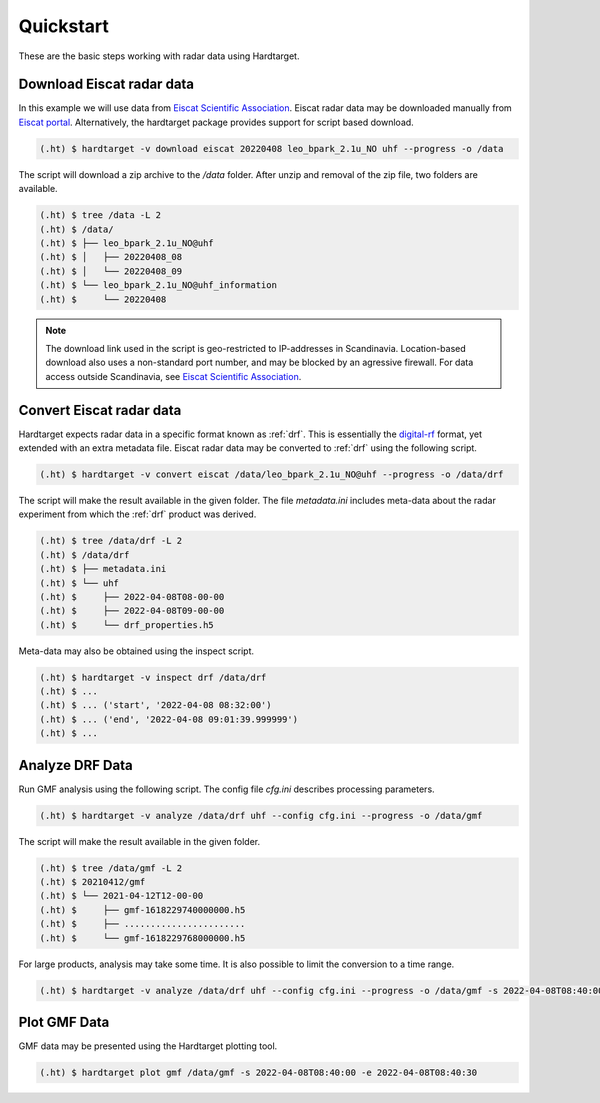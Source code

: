 ..  _quickstart:

===========
Quickstart
===========

These are the basic steps working with radar data using Hardtarget. 


Download Eiscat radar data
--------------------------

In this example we will use data from `Eiscat Scientific Association
<eiscatlink_>`_. Eiscat radar data may be downloaded manually from `Eiscat
portal <eiscatdownloadlink_>`_. Alternatively, the hardtarget package provides
support for script based download.

.. code-block:: bash

   (.ht) $ hardtarget -v download eiscat 20220408 leo_bpark_2.1u_NO uhf --progress -o /data


The script will download a zip archive to the `/data` folder. After unzip and
removal of the zip file, two folders are available.

.. code-block:: bash

   (.ht) $ tree /data -L 2
   (.ht) $ /data/
   (.ht) $ ├── leo_bpark_2.1u_NO@uhf
   (.ht) $ │   ├── 20220408_08
   (.ht) $ │   └── 20220408_09
   (.ht) $ └── leo_bpark_2.1u_NO@uhf_information
   (.ht) $     └── 20220408


.. note::

   The download link used in the script is geo-restricted to IP-addresses in
   Scandinavia. Location-based download also uses a non-standard port number,
   and may be blocked by an agressive firewall. For data access outside
   Scandinavia, see `Eiscat Scientific Association <eiscatlink_>`_. 


Convert Eiscat radar data
--------------------------

..  _drflink: https://pypi.org/project/digital-rf/
..  _eiscatlink: https://eiscat.se/
..  _eiscatdownloadlink: https://portal.eiscat.se/

Hardtarget expects radar data in a specific format known as :ref:`drf`. This is
essentially the `digital-rf <drflink_>`_ format, yet extended with an extra metadata
file. Eiscat radar data may be converted to :ref:`drf` using the following script.

.. code-block:: bash

   (.ht) $ hardtarget -v convert eiscat /data/leo_bpark_2.1u_NO@uhf --progress -o /data/drf


The script will make the result available in the given folder. The file `metadata.ini` includes
meta-data about the radar experiment from which the :ref:`drf` product was derived. 

.. code-block:: bash

   (.ht) $ tree /data/drf -L 2
   (.ht) $ /data/drf
   (.ht) $ ├── metadata.ini
   (.ht) $ └── uhf
   (.ht) $     ├── 2022-04-08T08-00-00
   (.ht) $     ├── 2022-04-08T09-00-00
   (.ht) $     └── drf_properties.h5

Meta-data may also be obtained using the inspect script.

.. code-block:: bash

   (.ht) $ hardtarget -v inspect drf /data/drf
   (.ht) $ ...
   (.ht) $ ... ('start', '2022-04-08 08:32:00')
   (.ht) $ ... ('end', '2022-04-08 09:01:39.999999')
   (.ht) $ ...



Analyze DRF Data
--------------------------

Run GMF analysis using the following script. The config file `cfg.ini` describes
processing parameters.

.. code-block:: bash

   (.ht) $ hardtarget -v analyze /data/drf uhf --config cfg.ini --progress -o /data/gmf

The script will make the result available in the given folder. 

.. code-block:: bash

   (.ht) $ tree /data/gmf -L 2
   (.ht) $ 20210412/gmf
   (.ht) $ └── 2021-04-12T12-00-00
   (.ht) $     ├── gmf-1618229740000000.h5
   (.ht) $     ├── .......................
   (.ht) $     └── gmf-1618229768000000.h5


For large products, analysis may take some time. It is also possible to limit
the conversion to a time range.

.. code-block:: bash

   (.ht) $ hardtarget -v analyze /data/drf uhf --config cfg.ini --progress -o /data/gmf -s 2022-04-08T08:40:00 -e 2022-04-08T08:40:30



Plot GMF Data
--------------------------

GMF data may be presented using the Hardtarget plotting tool.

.. code-block:: bash

   (.ht) $ hardtarget plot gmf /data/gmf -s 2022-04-08T08:40:00 -e 2022-04-08T08:40:30






